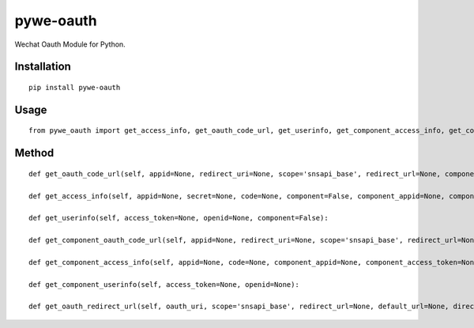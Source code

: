 ==========
pywe-oauth
==========

Wechat Oauth Module for Python.

Installation
============

::

    pip install pywe-oauth


Usage
=====

::

    from pywe_oauth import get_access_info, get_oauth_code_url, get_userinfo, get_component_access_info, get_component_oauth_code_url, get_component_userinfo, get_oauth_redirect_url


Method
======

::

    def get_oauth_code_url(self, appid=None, redirect_uri=None, scope='snsapi_base', redirect_url=None, component=False, component_appid=None):

    def get_access_info(self, appid=None, secret=None, code=None, component=False, component_appid=None, component_access_token=None):

    def get_userinfo(self, access_token=None, openid=None, component=False):

    def get_component_oauth_code_url(self, appid=None, redirect_uri=None, scope='snsapi_base', redirect_url=None, component_appid=None):

    def get_component_access_info(self, appid=None, code=None, component_appid=None, component_access_token=None):

    def get_component_userinfo(self, access_token=None, openid=None):

    def get_oauth_redirect_url(self, oauth_uri, scope='snsapi_base', redirect_url=None, default_url=None, direct_redirect=None, random_str=True):

